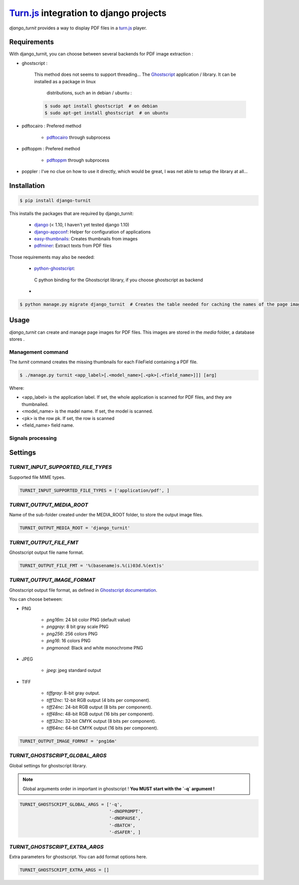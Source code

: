 `Turn.js <http://www.turnjs.com/>`_ integration to django projects
==================================================================

`django_turnit` provides a way to display PDF files in a `turn.js <http://www.turnjs.com/>`_ player.

Requirements
------------

With django_turnit, you can choose between several backends for PDF image extraction :

+ ghostscript :

    This method does not seems to support threading...
    The `Ghostscript <http://www.ghostscript.com/>`_ application / library. It can be installed as a package in linux
     distributions, such an in debian / ubuntu :

    .. code:: sh

        $ sudo apt install ghostscript  # on debian
        $ sudo apt-get install ghostscript  # on ubuntu


+ pdftocairo : Prefered method

    - `pdftocairo <http://manpages.ubuntu.com/manpages/precise/man1/pdftocairo.1.html>`_ through subprocess

+ pdftoppm : Prefered method

    - `pdftoppm <http://manpages.ubuntu.com/manpages/precise/man1/pdftoppm.1.html>`_ through subprocess

+ poppler : I've no clue on how to use it directly, which would be great, I was net able to setup the library at all...


Installation
------------

.. code:: sh

    $ pip install django-turnit

This installs the packages that are required by django_turnit:

    - `django <https://www.djangoproject.com/>`_ (< 1.10, I haven't yet tested django 1.10)
    - `django-appconf <https://github.com/django-compressor/django-appconf>`_: Helper for configuration of applications
    - `easy-thumbnails <https://github.com/SmileyChris/easy-thumbnails>`_: Creates thumbnails from images
    - `pdfminer <https://github.com/euske/pdfminer>`_: Extract texts from PDF files

Those requirements may also be needed:

    - `python-ghostscript <https://bitbucket.org/htgoebel/python-ghostscript>`_:
     C python binding for the Ghostscript library, if you choose ghostscript as backend
    -

.. code:: sh

    $ python manage.py migrate django_turnit  # Creates the table needed for caching the names of the page images

Usage
-----

`django_turnit` can create and manage page images for PDF files. This images are stored in the `media` folder, a database stores .

Management command
^^^^^^^^^^^^^^^^^^

The `turnit` command creates the missing thumbnails for each FileField containing a PDF file.

.. code:: sh

    $ ./manage.py turnit <app_label>[.<model_name>[.<pk>[.<field_name>]]] [arg]

Where:

- <app_label> is the application label. If set, the whole application is scanned for PDF files, and they are thumbnailed.
- <model_name> is the madel name. If set, the model is scanned.
- <pk> is the row pk. If set, the row is scanned
- <field_name> field name.

Signals processing
^^^^^^^^^^^^^^^^^^

Settings
--------

`TURNIT_INPUT_SUPPORTED_FILE_TYPES`
^^^^^^^^^^^^^^^^^^^^^^^^^^^^^^^^^^^

Supported file MIME types.

.. code:: python

    TURNIT_INPUT_SUPPORTED_FILE_TYPES = ['application/pdf', ]

`TURNIT_OUTPUT_MEDIA_ROOT`
^^^^^^^^^^^^^^^^^^^^^^^^^^

Name of the sub-folder created under the MEDIA_ROOT folder, to store the output image files.

.. code:: python

    TURNIT_OUTPUT_MEDIA_ROOT = 'django_turnit'

`TURNIT_OUTPUT_FILE_FMT`
^^^^^^^^^^^^^^^^^^^^^^^^

Ghostscript output file name format.

.. code:: python

    TURNIT_OUTPUT_FILE_FMT = '%(basename)s.%(i)03d.%(ext)s'


`TURNIT_OUTPUT_IMAGE_FORMAT`
^^^^^^^^^^^^^^^^^^^^^^^^^^^^

Ghostscript output file format, as defined in `Ghostscript documentation <http://ghostscript.com/doc/current/Devices.htm#File_formats>`_.

You can choose between:

- PNG

    - `png16m`: 24 bit color PNG (default value)
    - `pnggray`: 8 bit gray scale PNG
    - `png256`: 256 colors PNG
    - `png16`: 16 colors PNG
    - `pngmonod`: Black and white monochrome PNG

- JPEG

    - `jpeg`: jpeg standard output

- TIFF

    - `tiffgray`: 8-bit gray output.
    - `tiff12nc`: 12-bit RGB output (4 bits per component).
    - `tiff24nc`: 24-bit RGB output (8 bits per component).
    - `tiff48nc`: 48-bit RGB output (16 bits per component).
    - `tiff32nc`: 32-bit CMYK output (8 bits per component).
    - `tiff64nc`: 64-bit CMYK output (16 bits per component).

.. code:: python

    TURNIT_OUTPUT_IMAGE_FORMAT = 'png16m'

`TURNIT_GHOSTSCRIPT_GLOBAL_ARGS`
^^^^^^^^^^^^^^^^^^^^^^^^^^^^^^^^

Global settings for ghostscript library.

.. note::

    Global arguments order in important in ghostscript !
    **You MUST start with the `-q` argument !**

.. code:: python

    TURNIT_GHOSTSCRIPT_GLOBAL_ARGS = ['-q',
                                      '-dNOPROMPT',
                                      '-dNOPAUSE',
                                      '-dBATCH',
                                      '-dSAFER', ]

`TURNIT_GHOSTSCRIPT_EXTRA_ARGS`
^^^^^^^^^^^^^^^^^^^^^^^^^^^^^^^

Extra parameters for ghostscript. You can add format options here.

.. code:: python

    TURNIT_GHOSTSCRIPT_EXTRA_ARGS = []

